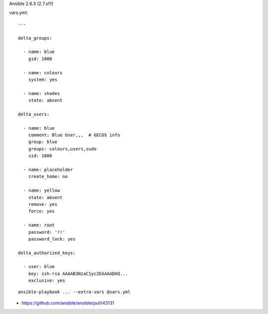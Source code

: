 Ansible 2.6.3 (2.7.x!!!)

vars.yml::

    ---

    delta_groups:

      - name: blue
        gid: 1000

      - name: colours
        system: yes

      - name: shades
        state: absent

    delta_users:

      - name: blue
        comment: Blue User,,,  # GECOS info
        group: blue
        groups: colours,users,sudo
        uid: 1000

      - name: placeholder
        create_home: no

      - name: yellow
        state: absent
        remove: yes
        force: yes

      - name: root
        password: '!!'
        password_lock: yes

    delta_authorized_keys:

      - user: blue
        key: ssh-rsa AAAAB3NzaC1yc2EAAAADAQ...
        exclusive: yes

::

    ansible-playbook ... --extra-vars @vars.yml

* https://github.com/ansible/ansible/pull/43131
